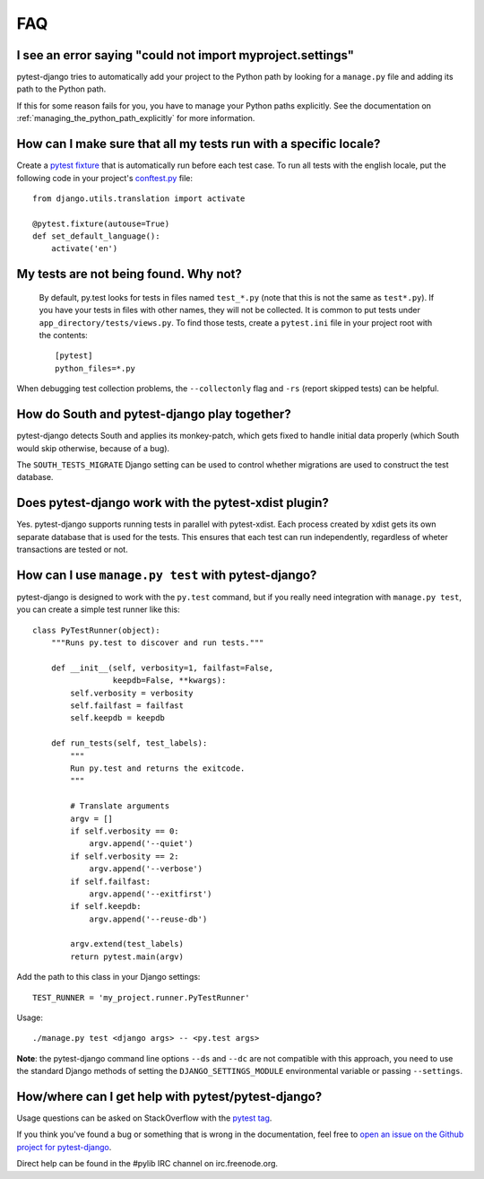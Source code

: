 FAQ
===

.. _faq-import-error:

I see an error saying "could not import myproject.settings"
-----------------------------------------------------------

pytest-django tries to automatically add your project to the Python path by
looking for a ``manage.py`` file and adding its path to the Python path.

If this for some reason fails for you, you have to manage your Python paths
explicitly. See the documentation on :ref:`managing_the_python_path_explicitly`
for more information.

How can I make sure that all my tests run with a specific locale?
-----------------------------------------------------------------

Create a `pytest fixture <http://pytest.org/latest/fixture.html>`_ that is
automatically run before each test case. To run all tests with the english
locale, put the following code in your project's `conftest.py
<http://pytest.org/latest/plugins.html>`_ file::

    from django.utils.translation import activate

    @pytest.fixture(autouse=True)
    def set_default_language():
        activate('en')

.. _faq-tests-not-being-picked-up:

My tests are not being found. Why not?
-------------------------------------------------------------------------------------
 By default, py.test looks for tests in files named ``test_*.py`` (note that
 this is not the same as ``test*.py``).  If you have your tests in files with
 other names, they will not be collected. It is common to put tests under
 ``app_directory/tests/views.py``. To find those tests, create a ``pytest.ini``
 file in your project root with the contents::

    [pytest]
    python_files=*.py

When debugging test collection problems, the ``--collectonly`` flag and ``-rs``
(report skipped tests) can be helpful.

How do South and pytest-django play together?
---------------------------------------------

pytest-django detects South and applies its monkey-patch, which gets fixed
to handle initial data properly (which South would skip otherwise, because
of a bug).

The ``SOUTH_TESTS_MIGRATE`` Django setting can be used to control whether
migrations are used to construct the test database.

Does pytest-django work with the pytest-xdist plugin?
-----------------------------------------------------

Yes. pytest-django supports running tests in parallel with pytest-xdist. Each
process created by xdist gets its own separate database that is used for the
tests. This ensures that each test can run independently, regardless of wheter
transactions are tested or not.

.. _faq-getting-help:

How can I use ``manage.py test`` with pytest-django?
----------------------------------------------------

pytest-django is designed to work with the ``py.test`` command, but if you
really need integration with ``manage.py test``, you can create a simple
test runner like this::

    class PyTestRunner(object):
        """Runs py.test to discover and run tests."""

        def __init__(self, verbosity=1, failfast=False,
                     keepdb=False, **kwargs):
            self.verbosity = verbosity
            self.failfast = failfast
            self.keepdb = keepdb

        def run_tests(self, test_labels):
            """
            Run py.test and returns the exitcode.
            """

            # Translate arguments
            argv = []
            if self.verbosity == 0:
                argv.append('--quiet')
            if self.verbosity == 2:
                argv.append('--verbose')
            if self.failfast:
                argv.append('--exitfirst')
            if self.keepdb:
                argv.append('--reuse-db')

            argv.extend(test_labels)
            return pytest.main(argv)

Add the path to this class in your Django settings::

    TEST_RUNNER = 'my_project.runner.PyTestRunner'

Usage::

    ./manage.py test <django args> -- <py.test args>

**Note**: the pytest-django command line options ``--ds`` and ``--dc`` are not
compatible with this approach, you need to use the standard Django methods of
setting the ``DJANGO_SETTINGS_MODULE`` environmental variable or passing
``--settings``.

How/where can I get help with pytest/pytest-django?
---------------------------------------------------

Usage questions can be asked on StackOverflow with the `pytest tag
<http://stackoverflow.com/search?q=pytest>`_.

If you think you've found a bug or something that is wrong in the
documentation, feel free to `open an issue on the Github project for
pytest-django <https://github.com/pytest-dev/pytest-django/issues/>`_.

Direct help can be found in the #pylib IRC channel on irc.freenode.org.
